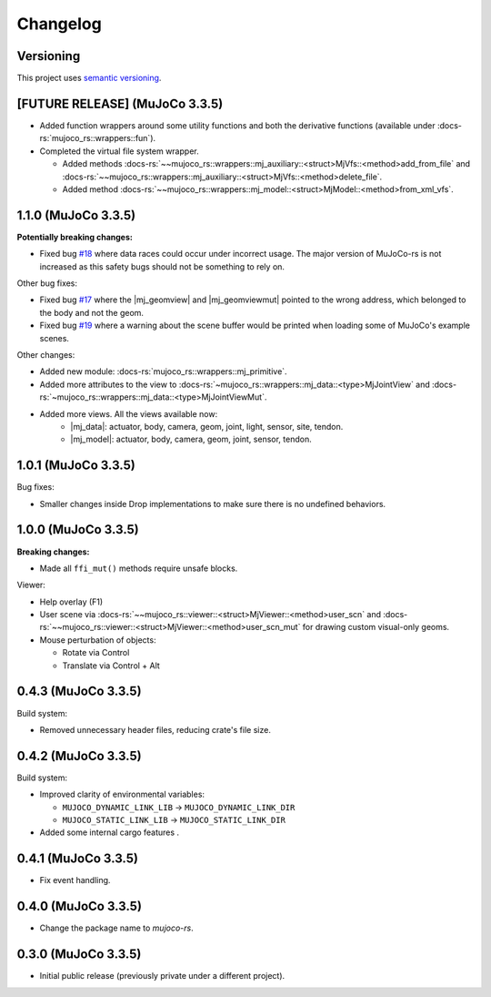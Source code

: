 ==================
Changelog
==================

.. |mj_data| replace:: :docs-rs:`~mujoco_rs::wrappers::mj_data::<struct>MjData`
.. |mj_model| replace:: :docs-rs:`~mujoco_rs::wrappers::mj_model::<struct>MjModel`
.. |mj_geomview| replace:: :docs-rs:`~mujoco_rs::wrappers::mj_data::<type>MjGeomView`.
.. |mj_geomviewmut| replace:: :docs-rs:`~mujoco_rs::wrappers::mj_data::<type>MjGeomViewMut`.


Versioning
=================
This project uses `semantic versioning <https://semver.org/>`_.

[FUTURE RELEASE] (MuJoCo 3.3.5)
================================
- Added function wrappers around some utility functions and both the derivative functions (available under :docs-rs:`mujoco_rs::wrappers::fun`).
- Completed the virtual file system wrapper.

  - Added methods :docs-rs:`~~mujoco_rs::wrappers::mj_auxiliary::<struct>MjVfs::<method>add_from_file` and :docs-rs:`~~mujoco_rs::wrappers::mj_auxiliary::<struct>MjVfs::<method>delete_file`.
  - Added method :docs-rs:`~~mujoco_rs::wrappers::mj_model::<struct>MjModel::<method>from_xml_vfs`.

1.1.0 (MuJoCo 3.3.5)
=====================
**Potentially breaking changes:**

- Fixed bug `#18 <https://github.com/davidhozic/mujoco-rs/issues/18>`_ where data races could occur
  under incorrect usage. The major version of MuJoCo-rs is not increased as this safety bugs
  should not be something to rely on.

Other bug fixes:

- Fixed bug `#17 <https://github.com/davidhozic/mujoco-rs/issues/17>`_ where the |mj_geomview| and |mj_geomviewmut|
  pointed to the wrong address, which belonged to the body and not the geom.
- Fixed bug `#19 <https://github.com/davidhozic/mujoco-rs/issues/19>`_ where a warning about the scene buffer
  would be printed when loading some of MuJoCo's example scenes.


Other changes:

- Added new module: :docs-rs:`mujoco_rs::wrappers::mj_primitive`.
- Added more attributes to the view to :docs-rs:`~mujoco_rs::wrappers::mj_data::<type>MjJointView`
  and :docs-rs:`~mujoco_rs::wrappers::mj_data::<type>MjJointViewMut`.
- Added more views. All the views available now:
    - |mj_data|: actuator, body, camera, geom, joint, light, sensor, site, tendon.
    - |mj_model|: actuator, body, camera, geom, joint, sensor, tendon.

1.0.1 (MuJoCo 3.3.5)
=====================
Bug fixes:

- Smaller changes inside Drop implementations to make sure there is no undefined behaviors.

1.0.0 (MuJoCo 3.3.5)
=====================
**Breaking changes:**

- Made all ``ffi_mut()`` methods require unsafe blocks.

Viewer:

- Help overlay (F1)
- User scene via :docs-rs:`~~mujoco_rs::viewer::<struct>MjViewer::<method>user_scn` and
  :docs-rs:`~~mujoco_rs::viewer::<struct>MjViewer::<method>user_scn_mut` for drawing custom visual-only geoms.
- Mouse perturbation of objects:

  - Rotate via Control
  - Translate via Control + Alt

0.4.3 (MuJoCo 3.3.5)
=====================
Build system:

- Removed unnecessary header files, reducing crate's file size.

0.4.2 (MuJoCo 3.3.5)
=====================
Build system:

- Improved clarity of environmental variables:

  - ``MUJOCO_DYNAMIC_LINK_LIB`` -> ``MUJOCO_DYNAMIC_LINK_DIR``
  - ``MUJOCO_STATIC_LINK_LIB`` -> ``MUJOCO_STATIC_LINK_DIR``

- Added some internal cargo features .

0.4.1 (MuJoCo 3.3.5)
=====================
- Fix event handling.

0.4.0 (MuJoCo 3.3.5)
=====================
- Change the package name to `mujoco-rs`.

0.3.0 (MuJoCo 3.3.5)
=====================
- Initial public release (previously private under a different project).
